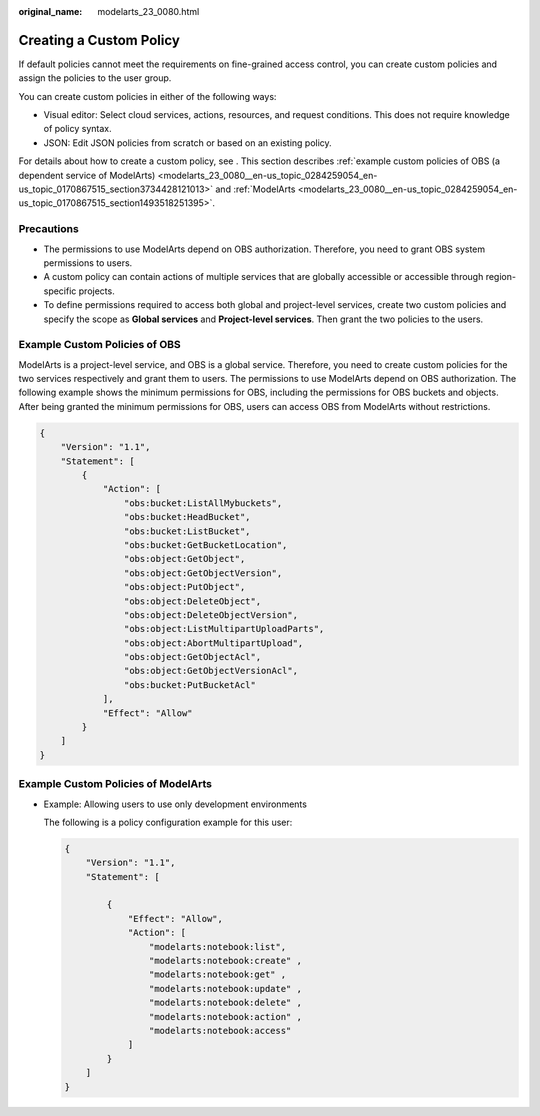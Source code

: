 :original_name: modelarts_23_0080.html

.. _modelarts_23_0080:

Creating a Custom Policy
========================

If default policies cannot meet the requirements on fine-grained access control, you can create custom policies and assign the policies to the user group.

You can create custom policies in either of the following ways:

-  Visual editor: Select cloud services, actions, resources, and request conditions. This does not require knowledge of policy syntax.
-  JSON: Edit JSON policies from scratch or based on an existing policy.

For details about how to create a custom policy, see . This section describes :ref:`example custom policies of OBS (a dependent service of ModelArts) <modelarts_23_0080__en-us_topic_0284259054_en-us_topic_0170867515_section3734428121013>` and :ref:`ModelArts <modelarts_23_0080__en-us_topic_0284259054_en-us_topic_0170867515_section1493518251395>`.

Precautions
-----------

-  The permissions to use ModelArts depend on OBS authorization. Therefore, you need to grant OBS system permissions to users.
-  A custom policy can contain actions of multiple services that are globally accessible or accessible through region-specific projects.
-  To define permissions required to access both global and project-level services, create two custom policies and specify the scope as **Global services** and **Project-level services**. Then grant the two policies to the users.

.. _modelarts_23_0080__en-us_topic_0284259054_en-us_topic_0170867515_section3734428121013:

Example Custom Policies of OBS
------------------------------

ModelArts is a project-level service, and OBS is a global service. Therefore, you need to create custom policies for the two services respectively and grant them to users. The permissions to use ModelArts depend on OBS authorization. The following example shows the minimum permissions for OBS, including the permissions for OBS buckets and objects. After being granted the minimum permissions for OBS, users can access OBS from ModelArts without restrictions.

.. code-block::

   {
       "Version": "1.1",
       "Statement": [
           {
               "Action": [
                   "obs:bucket:ListAllMybuckets",
                   "obs:bucket:HeadBucket",
                   "obs:bucket:ListBucket",
                   "obs:bucket:GetBucketLocation",
                   "obs:object:GetObject",
                   "obs:object:GetObjectVersion",
                   "obs:object:PutObject",
                   "obs:object:DeleteObject",
                   "obs:object:DeleteObjectVersion",
                   "obs:object:ListMultipartUploadParts",
                   "obs:object:AbortMultipartUpload",
                   "obs:object:GetObjectAcl",
                   "obs:object:GetObjectVersionAcl",
                   "obs:bucket:PutBucketAcl"
               ],
               "Effect": "Allow"
           }
       ]
   }

.. _modelarts_23_0080__en-us_topic_0284259054_en-us_topic_0170867515_section1493518251395:

Example Custom Policies of ModelArts
------------------------------------

-  Example: Allowing users to use only development environments

   The following is a policy configuration example for this user:

   .. code-block::

      {
          "Version": "1.1",
          "Statement": [

              {
                  "Effect": "Allow",
                  "Action": [
                      "modelarts:notebook:list",
                      "modelarts:notebook:create" ,
                      "modelarts:notebook:get" ,
                      "modelarts:notebook:update" ,
                      "modelarts:notebook:delete" ,
                      "modelarts:notebook:action" ,
                      "modelarts:notebook:access"
                  ]
              }
          ]
      }
